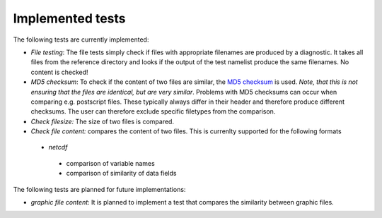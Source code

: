 Implemented tests
=================

The following tests are currently implemented:

* *File testing*: The file tests simply check if files with appropriate filenames are produced by a diagnostic. It takes all files from the reference directory and looks if the output of the test namelist produce the same filenames. No content is checked!
* *MD5 checksum*: To check if the content of two files are similar, the `MD5 checksum <http://en.wikipedia.org/wiki/MD5>`_ is used. *Note, that this is not ensuring that the files are identical, but are very similar*. Problems with MD5 checksums can occur when comparing e.g. postscript files. These typically always differ in their header and therefore produce different checksums. The user can therefore exclude specific filetypes from the comparison.
* *Check filesize:* The size of two files is compared.
* *Check file content:* compares the content of two files. This is currenlty supported for the following formats
 * *netcdf*
  * comparison of variable names
  * comparison of similarity of data fields

The following tests are planned for future implementations:

* *graphic file content*: It is planned to implement a test that compares the similarity between graphic files.
